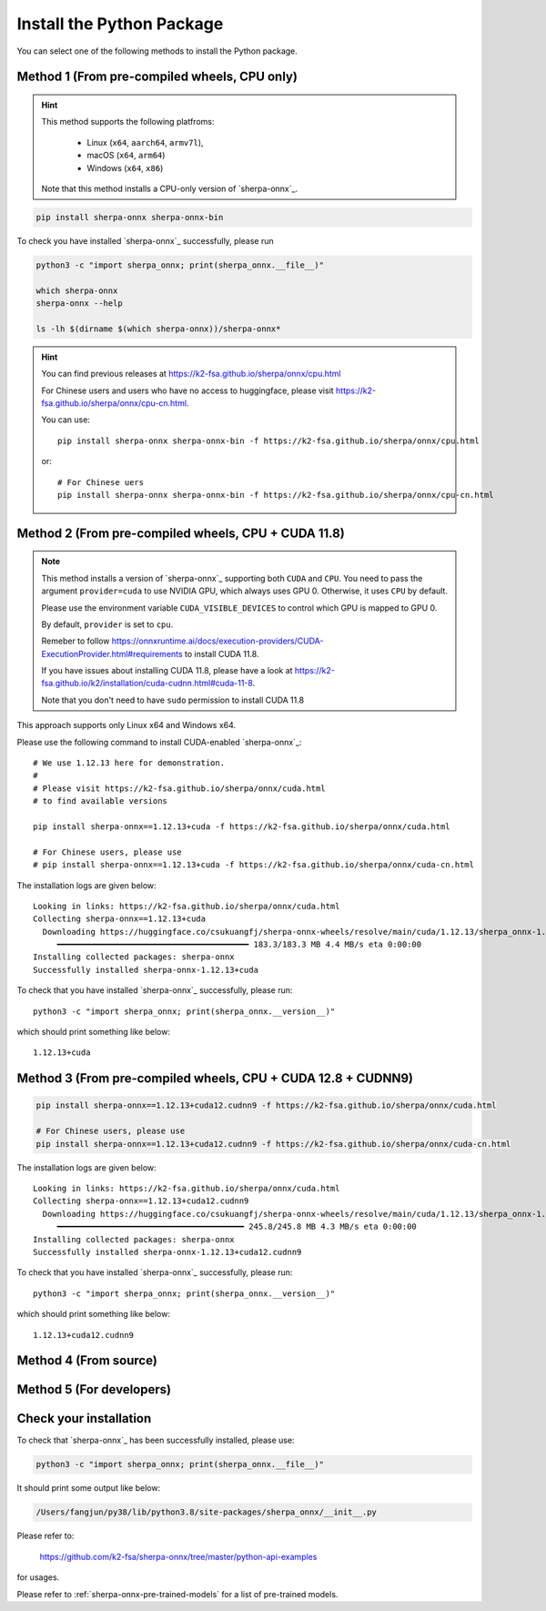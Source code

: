 .. _install_sherpa_onnx_python:

Install the Python Package
==========================

You can select one of the following methods to install the Python package.

Method 1 (From pre-compiled wheels, CPU only)
---------------------------------------------

.. hint::

  This method supports the following platfroms:

    - Linux (``x64``, ``aarch64``, ``armv7l``),
    - macOS (``x64``, ``arm64``)
    - Windows (``x64``, ``x86``)

  Note that this method installs a CPU-only version of `sherpa-onnx`_.

.. code-block:: bash

  pip install sherpa-onnx sherpa-onnx-bin

To check you have installed `sherpa-onnx`_ successfully, please run

.. code-block:: bash

  python3 -c "import sherpa_onnx; print(sherpa_onnx.__file__)"

  which sherpa-onnx
  sherpa-onnx --help

  ls -lh $(dirname $(which sherpa-onnx))/sherpa-onnx*

.. hint::

   You can find previous releases at
   `<https://k2-fsa.github.io/sherpa/onnx/cpu.html>`_

   For Chinese users and users who have no access to huggingface, please visit
   `<https://k2-fsa.github.io/sherpa/onnx/cpu-cn.html>`_.

   You can use::

    pip install sherpa-onnx sherpa-onnx-bin -f https://k2-fsa.github.io/sherpa/onnx/cpu.html

   or::

    # For Chinese uers
    pip install sherpa-onnx sherpa-onnx-bin -f https://k2-fsa.github.io/sherpa/onnx/cpu-cn.html

Method 2 (From pre-compiled wheels, CPU + CUDA 11.8)
----------------------------------------------------

.. note::

   This method installs a version of `sherpa-onnx`_ supporting both ``CUDA``
   and ``CPU``. You need to pass the argument ``provider=cuda`` to use
   NVIDIA GPU, which always uses GPU 0. Otherwise, it uses ``CPU`` by default.

   Please use the environment variable ``CUDA_VISIBLE_DEVICES`` to control
   which GPU is mapped to GPU 0.

   By default, ``provider`` is set to ``cpu``.

   Remeber to follow `<https://onnxruntime.ai/docs/execution-providers/CUDA-ExecutionProvider.html#requirements>`_
   to install CUDA 11.8.

   If you have issues about installing CUDA 11.8, please have a look at
   `<https://k2-fsa.github.io/k2/installation/cuda-cudnn.html#cuda-11-8>`_.

   Note that you don't need to have ``sudo`` permission to install CUDA 11.8

This approach supports only Linux x64 and Windows x64.

Please use the following command to install CUDA-enabled `sherpa-onnx`_::

  # We use 1.12.13 here for demonstration.
  #
  # Please visit https://k2-fsa.github.io/sherpa/onnx/cuda.html
  # to find available versions

  pip install sherpa-onnx==1.12.13+cuda -f https://k2-fsa.github.io/sherpa/onnx/cuda.html

  # For Chinese users, please use
  # pip install sherpa-onnx==1.12.13+cuda -f https://k2-fsa.github.io/sherpa/onnx/cuda-cn.html

The installation logs are given below::

  Looking in links: https://k2-fsa.github.io/sherpa/onnx/cuda.html
  Collecting sherpa-onnx==1.12.13+cuda
    Downloading https://huggingface.co/csukuangfj/sherpa-onnx-wheels/resolve/main/cuda/1.12.13/sherpa_onnx-1.12.131%2Bcuda-cp310-cp310-linux_x86_64.whl (183.3 MB)
       ━━━━━━━━━━━━━━━━━━━━━━━━━━━━━━━━━━━━━━━━ 183.3/183.3 MB 4.4 MB/s eta 0:00:00
  Installing collected packages: sherpa-onnx
  Successfully installed sherpa-onnx-1.12.13+cuda

To check that you have installed `sherpa-onnx`_ successfully, please run::

  python3 -c "import sherpa_onnx; print(sherpa_onnx.__version__)"

which should print something like below::

  1.12.13+cuda


Method 3 (From pre-compiled wheels, CPU + CUDA 12.8 + CUDNN9)
-------------------------------------------------------------

.. code-block::

   pip install sherpa-onnx==1.12.13+cuda12.cudnn9 -f https://k2-fsa.github.io/sherpa/onnx/cuda.html

   # For Chinese users, please use
   pip install sherpa-onnx==1.12.13+cuda12.cudnn9 -f https://k2-fsa.github.io/sherpa/onnx/cuda-cn.html

The installation logs are given below::

  Looking in links: https://k2-fsa.github.io/sherpa/onnx/cuda.html
  Collecting sherpa-onnx==1.12.13+cuda12.cudnn9
    Downloading https://huggingface.co/csukuangfj/sherpa-onnx-wheels/resolve/main/cuda/1.12.13/sherpa_onnx-1.12.13%2Bcuda12.cudnn9-cp312-cp312-linux_x86_64.whl (245.8 MB)
       ━━━━━━━━━━━━━━━━━━━━━━━━━━━━━━━━━━━━━━━ 245.8/245.8 MB 4.3 MB/s eta 0:00:00
  Installing collected packages: sherpa-onnx
  Successfully installed sherpa-onnx-1.12.13+cuda12.cudnn9

To check that you have installed `sherpa-onnx`_ successfully, please run::

  python3 -c "import sherpa_onnx; print(sherpa_onnx.__version__)"

which should print something like below::

  1.12.13+cuda12.cudnn9

Method 4 (From source)
----------------------

.. tabs::

   .. tab:: CPU

      .. code-block:: bash

        git clone https://github.com/k2-fsa/sherpa-onnx
        cd sherpa-onnx
        python3 setup.py install

   .. tab:: Nvidia GPU (CUDA)

      .. code-block:: bash

        git clone https://github.com/k2-fsa/sherpa-onnx
        export SHERPA_ONNX_CMAKE_ARGS="-DSHERPA_ONNX_ENABLE_GPU=ON"
        cd sherpa-onnx
        python3 setup.py install

Method 5 (For developers)
-------------------------

.. tabs::

   .. tab:: CPU

    .. code-block:: bash

      git clone https://github.com/k2-fsa/sherpa-onnx
      cd sherpa-onnx
      mkdir build
      cd build

      cmake \
        -DSHERPA_ONNX_ENABLE_PYTHON=ON \
        -DBUILD_SHARED_LIBS=ON \
        -DSHERPA_ONNX_ENABLE_CHECK=OFF \
        -DSHERPA_ONNX_ENABLE_PORTAUDIO=OFF \
        -DSHERPA_ONNX_ENABLE_C_API=OFF \
        -DSHERPA_ONNX_ENABLE_WEBSOCKET=OFF \
        ..

      make -j
      export PYTHONPATH=$PWD/../sherpa-onnx/python/:$PWD/lib:$PYTHONPATH

   .. tab:: Nvidia GPU (CUDA)

      .. code-block:: bash

        git clone https://github.com/k2-fsa/sherpa-onnx
        cd sherpa-onnx
        mkdir build
        cd build

        cmake \
          -DSHERPA_ONNX_ENABLE_PYTHON=ON \
          -DBUILD_SHARED_LIBS=ON \
          -DSHERPA_ONNX_ENABLE_CHECK=OFF \
          -DSHERPA_ONNX_ENABLE_PORTAUDIO=OFF \
          -DSHERPA_ONNX_ENABLE_C_API=OFF \
          -DSHERPA_ONNX_ENABLE_WEBSOCKET=OFF \
          -DSHERPA_ONNX_ENABLE_GPU=ON \
          ..

        make -j
        export PYTHONPATH=$PWD/../sherpa-onnx/python/:$PWD/lib:$PYTHONPATH

      .. hint::

          You need to install CUDA toolkit. Otherwise, you would get
          errors at runtime.

          You can refer to `<https://k2-fsa.github.io/k2/installation/cuda-cudnn.html>`_
          to install CUDA toolkit.

   .. tab:: Nvidia GPU (CUDA 12.x, CUDNN 9)

      .. code-block:: bash

        git clone https://github.com/k2-fsa/sherpa-onnx
        cd sherpa-onnx

        wget https://github.com/csukuangfj/onnxruntime-libs/releases/download/v1.22.0/onnxruntime-linux-x64-gpu-1.22.0-patched.zip
        unzip  onnxruntime-linux-x64-gpu-1.22.0-patched.zip

        export SHERPA_ONNXRUNTIME_LIB_DIR=$PWD/onnxruntime-linux-x64-gpu-1.22.0-patched/lib
        export SHERPA_ONNXRUNTIME_INCLUDE_DIR=$PWD/onnxruntime-linux-x64-gpu-1.22.0-patched/include

        mkdir build
        cd build

        cmake \
          -DSHERPA_ONNX_ENABLE_PYTHON=ON \
          -DBUILD_SHARED_LIBS=ON \
          -DSHERPA_ONNX_ENABLE_CHECK=OFF \
          -DSHERPA_ONNX_ENABLE_PORTAUDIO=OFF \
          -DSHERPA_ONNX_ENABLE_C_API=OFF \
          -DSHERPA_ONNX_ENABLE_WEBSOCKET=OFF \
          -DSHERPA_ONNX_ENABLE_GPU=ON \
          ..

        make -j
        export PYTHONPATH=$PWD/../sherpa-onnx/python/:$PWD/lib:$PYTHONPATH

      .. hint::

          You need to install CUDA toolkit. Otherwise, you would get
          errors at runtime.

          You can refer to `<https://k2-fsa.github.io/k2/installation/cuda-cudnn.html>`_
          to install CUDA toolkit.


Check your installation
-----------------------

To check that `sherpa-onnx`_ has been successfully installed, please use:

.. code-block:: bash

  python3 -c "import sherpa_onnx; print(sherpa_onnx.__file__)"

It should print some output like below:

.. code-block:: bash

  /Users/fangjun/py38/lib/python3.8/site-packages/sherpa_onnx/__init__.py

Please refer to:

  `<https://github.com/k2-fsa/sherpa-onnx/tree/master/python-api-examples>`_

for usages.

Please refer to :ref:`sherpa-onnx-pre-trained-models` for a list of pre-trained
models.


